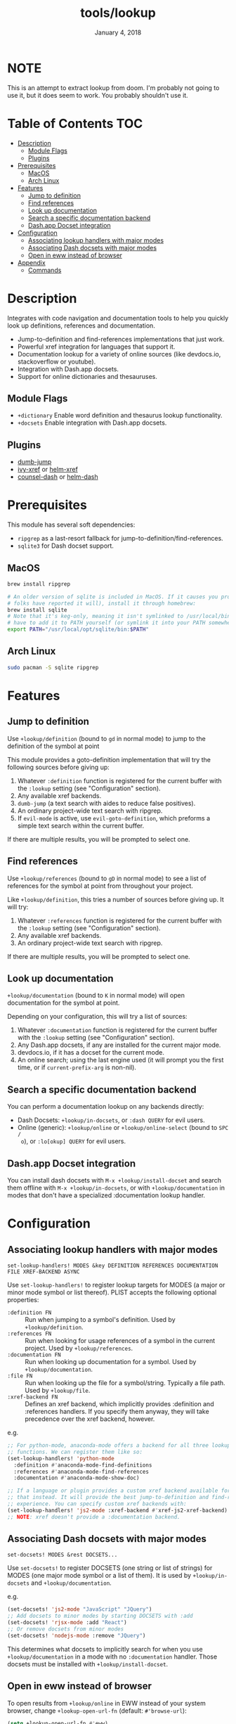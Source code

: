 #+TITLE:   tools/lookup
#+DATE:    January 4, 2018
#+SINCE:   v2.0.9
#+STARTUP: inlineimages

* NOTE

This is an attempt to extract lookup from doom. I'm probably not going to use
it, but it does seem to work. You probably shouldn't use it.

* Table of Contents :TOC:
- [[#description][Description]]
  - [[#module-flags][Module Flags]]
  - [[#plugins][Plugins]]
- [[#prerequisites][Prerequisites]]
  - [[#macos][MacOS]]
  - [[#arch-linux][Arch Linux]]
- [[#features][Features]]
  - [[#jump-to-definition][Jump to definition]]
  - [[#find-references][Find references]]
  - [[#look-up-documentation][Look up documentation]]
  - [[#search-a-specific-documentation-backend][Search a specific documentation backend]]
  - [[#dashapp-docset-integration][Dash.app Docset integration]]
- [[#configuration][Configuration]]
  - [[#associating-lookup-handlers-with-major-modes][Associating lookup handlers with major modes]]
  - [[#associating-dash-docsets-with-major-modes][Associating Dash docsets with major modes]]
  - [[#open-in-eww-instead-of-browser][Open in eww instead of browser]]
- [[#appendix][Appendix]]
  - [[#commands][Commands]]

* Description
Integrates with code navigation and documentation tools to help you quickly look
up definitions, references and documentation.

+ Jump-to-definition and find-references implementations that just work.
+ Powerful xref integration for languages that support it.
+ Documentation lookup for a variety of online sources (like devdocs.io,
  stackoverflow or youtube).
+ Integration with Dash.app docsets.
+ Support for online dictionaries and thesauruses.

** Module Flags
+ ~+dictionary~ Enable word definition and thesaurus lookup functionality.
+ ~+docsets~ Enable integration with Dash.app docsets.

** Plugins
+ [[https://github.com/jacktasia/dumb-jump][dumb-jump]]
+ [[https://github.com/alexmurray/ivy-xref][ivy-xref]] or [[https://github.com/brotzeit/helm-xref][helm-xref]]
+ [[https://github.com/nathankot/counsel-dash][counsel-dash]] or [[https://github.com/areina/helm-dash][helm-dash]]

* Prerequisites
This module has several soft dependencies:

+ ~ripgrep~ as a last-resort fallback for
  jump-to-definition/find-references.
+ ~sqlite3~ for Dash docset support.

** MacOS
#+BEGIN_SRC sh
brew install ripgrep

# An older version of sqlite is included in MacOS. If it causes you problems (and
# folks have reported it will), install it through homebrew:
brew install sqlite
# Note that it's keg-only, meaning it isn't symlinked to /usr/local/bin. You'll
# have to add it to PATH yourself (or symlink it into your PATH somewhere). e.g.
export PATH="/usr/local/opt/sqlite/bin:$PATH"
#+END_SRC

** Arch Linux
#+BEGIN_SRC sh
sudo pacman -S sqlite ripgrep
#+END_SRC

* Features
** Jump to definition
Use ~+lookup/definition~ (bound to =gd= in normal mode) to jump to the
definition of the symbol at point

This module provides a goto-definition implementation that will try the
following sources before giving up:

1. Whatever ~:definition~ function is registered for the current buffer with the
   ~:lookup~ setting (see "Configuration" section).
2. Any available xref backends.
3. ~dumb-jump~ (a text search with aides to reduce false positives).
3. An ordinary project-wide text search with ripgrep.
5. If ~evil-mode~ is active, use ~evil-goto-definition~, which preforms a simple
   text search within the current buffer.

If there are multiple results, you will be prompted to select one.

** Find references
Use ~+lookup/references~ (bound to =gD= in normal mode) to see a list of
references for the symbol at point from throughout your project.

Like ~+lookup/definition~, this tries a number of sources before giving up. It
will try:

1. Whatever ~:references~ function is registered for the current buffer with the
   ~:lookup~ setting (see "Configuration" section).
2. Any available xref backends.
3. An ordinary project-wide text search with ripgrep.

If there are multiple results, you will be prompted to select one.

** Look up documentation
~+lookup/documentation~ (bound to =K= in normal mode) will open documentation
for the symbol at point.

Depending on your configuration, this will try a list of sources:

1. Whatever ~:documentation~ function is registered for the current buffer with
   the ~:lookup~ setting (see "Configuration" section).
2. Any Dash.app docsets, if any are installed for the current major mode.
3. devdocs.io, if it has a docset for the current mode.
4. An online search; using the last engine used (it will prompt you the first
   time, or if ~current-prefix-arg~ is non-nil).

** Search a specific documentation backend
You can perform a documentation lookup on any backends directly:

+ Dash Docsets: ~+lookup/in-docsets~, or ~:dash QUERY~ for evil users.
+ Online (generic): ~+lookup/online~ or ~+lookup/online-select~ (bound to =SPC /
  o=), or ~:lo[okup] QUERY~ for evil users.

** Dash.app Docset integration
You can install dash docsets with ~M-x +lookup/install-docset~ and search them
offline with ~M-x +lookup/in-docsets~, or with ~+lookup/documentation~ in modes
that don't have a specialized :documentation lookup handler.

* Configuration
** Associating lookup handlers with major modes
~set-lookup-handlers! MODES &key DEFINITION REFERENCES DOCUMENTATION FILE XREF-BACKEND ASYNC~

Use ~set-lookup-handlers!~ to register lookup targets for MODES (a major or
minor mode symbol or list thereof). PLIST accepts the following optional
properties:

+ ~:definition FN~ :: Run when jumping to a symbol's definition. Used by
     ~+lookup/definition~.
+ ~:references FN~ :: Run when looking for usage references of a symbol in the
     current project. Used by ~+lookup/references~.
+ ~:documentation FN~ :: Run when looking up documentation for a symbol. Used by
     ~+lookup/documentation~.
+ ~:file FN~ :: Run when looking up the file for a symbol/string. Typically a
     file path. Used by ~+lookup/file~.
+ ~:xref-backend FN~ :: Defines an xref backend, which implicitly provides
     :definition and :references handlers. If you specify them anyway, they will
     take precedence over the xref backend, however.

e.g.
#+BEGIN_SRC emacs-lisp
;; For python-mode, anaconda-mode offers a backend for all three lookup
;; functions. We can register them like so:
(set-lookup-handlers! 'python-mode
  :definition #'anaconda-mode-find-definitions
  :references #'anaconda-mode-find-references
  :documentation #'anaconda-mode-show-doc)

;; If a language or plugin provides a custom xref backend available for it, use
;; that instead. It will provide the best jump-to-definition and find-references
;; experience. You can specify custom xref backends with:
(set-lookup-handlers! 'js2-mode :xref-backend #'xref-js2-xref-backend)
;; NOTE: xref doesn't provide a :documentation backend.
#+END_SRC

** Associating Dash docsets with major modes
~set-docsets! MODES &rest DOCSETS...~

Use ~set-docsets!~ to register DOCSETS (one string or list of strings) for MODES
(one major mode symbol or a list of them). It is used by ~+lookup/in-docsets~
and ~+lookup/documentation~.

e.g.
#+BEGIN_SRC emacs-lisp
(set-docsets! 'js2-mode "JavaScript" "JQuery")
;; Add docsets to minor modes by starting DOCSETS with :add
(set-docsets! 'rjsx-mode :add "React")
;; Or remove docsets from minor modes
(set-docsets! 'nodejs-mode :remove "JQuery")
#+END_SRC

This determines what docsets to implicitly search for when you use
~+lookup/documentation~ in a mode with no ~:documentation~ handler. Those
docsets must be installed with ~+lookup/install-docset~.

** Open in eww instead of browser
To open results from ~+lookup/online~ in EWW instead of your system browser,
change ~+lookup-open-url-fn~ (default: ~#'browse-url~):

#+BEGIN_SRC emacs-lisp
(setq +lookup-open-url-fn #'eww)
#+END_SRC

* Appendix
** Commands
+ ~+lookup/definition~
+ ~+lookup/references~
+ ~+lookup/documentation~
+ ~+lookup/online~
+ ~+lookup/online-select~
+ ~+lookup/in-devdocs~
+ ~+lookup/in-docsets~
